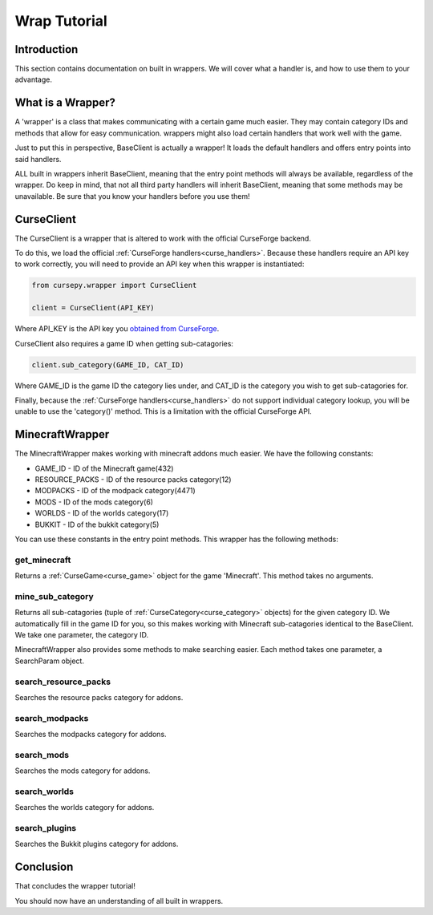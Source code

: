 =============
Wrap Tutorial
=============

Introduction
============

This section contains documentation on built in wrappers.
We will cover what a handler is, 
and how to use them to your advantage.

What is a Wrapper?
==================

A 'wrapper' is a class that makes communicating with a certain game much easier.
They may contain category IDs and methods that allow for easy communication.
wrappers might also load certain handlers that work well
with the game.

Just to put this in perspective,
BaseClient is actually a wrapper!
It loads the default handlers and offers entry 
points into said handlers.

ALL built in wrappers inherit BaseClient,
meaning that the entry point methods will always be available,
regardless of the wrapper.
Do keep in mind, that not all third party handlers
will inherit BaseClient, meaning that some methods may be unavailable.
Be sure that you know your handlers before you use them!

.. _curse_client:

CurseClient
===========

The CurseClient is a wrapper that is altered to work with the official CurseForge backend.

To do this, we load the official :ref:`CurseForge handlers<curse_handlers>`.
Because these handlers require an API key to work correctly,
you will need to provide an API key when this wrapper is instantiated:

.. code-block:: python

    from cursepy.wrapper import CurseClient

    client = CurseClient(API_KEY)

Where API_KEY is the API key you `obtained from CurseForge <https://docs.curseforge.com/#what-is-curseforge-core>`_.

CurseClient also requires a game ID when getting sub-catagories:

.. code-block:: python

    client.sub_category(GAME_ID, CAT_ID)

Where GAME_ID is the game ID the category lies under,
and CAT_ID is the category you wish to get sub-catagories for.

Finally, because the :ref:`CurseForge handlers<curse_handlers>` do not support individual category lookup,
you will be unable to use the 'category()' method.
This is a limitation with the official CurseForge API.

MinecraftWrapper
================

The MinecraftWrapper makes working with minecraft addons much easier.
We have the following constants:

* GAME_ID - ID of the Minecraft game(432)
* RESOURCE_PACKS - ID of the resource packs category(12)
* MODPACKS - ID of the modpack category(4471)
* MODS - ID of the mods category(6)
* WORLDS - ID of the worlds category(17)
* BUKKIT - ID of the bukkit category(5)

You can use these constants in the entry point methods.
This wrapper has the following methods:

get_minecraft
-------------

Returns a :ref:`CurseGame<curse_game>` object for the game 'Minecraft'.
This method takes no arguments.

mine_sub_category
-----------------

Returns all sub-catagories (tuple of :ref:`CurseCategory<curse_category>` objects) for the given category ID.
We automatically fill in the game ID for you,
so this makes working with Minecraft sub-catagories identical to the BaseClient.
We take one parameter, the category ID.

MinecraftWrapper also provides some methods to make searching easier.
Each method takes one parameter, a SearchParam object.

search_resource_packs
---------------------

Searches the resource packs category for addons.

search_modpacks
---------------

Searches the modpacks category for addons.

search_mods
-----------

Searches the mods category for addons.

search_worlds
-------------

Searches the worlds category for addons.

search_plugins
--------------

Searches the Bukkit plugins category for addons.

Conclusion
==========

That concludes the wrapper tutorial!

You should now have an understanding of all built in wrappers.